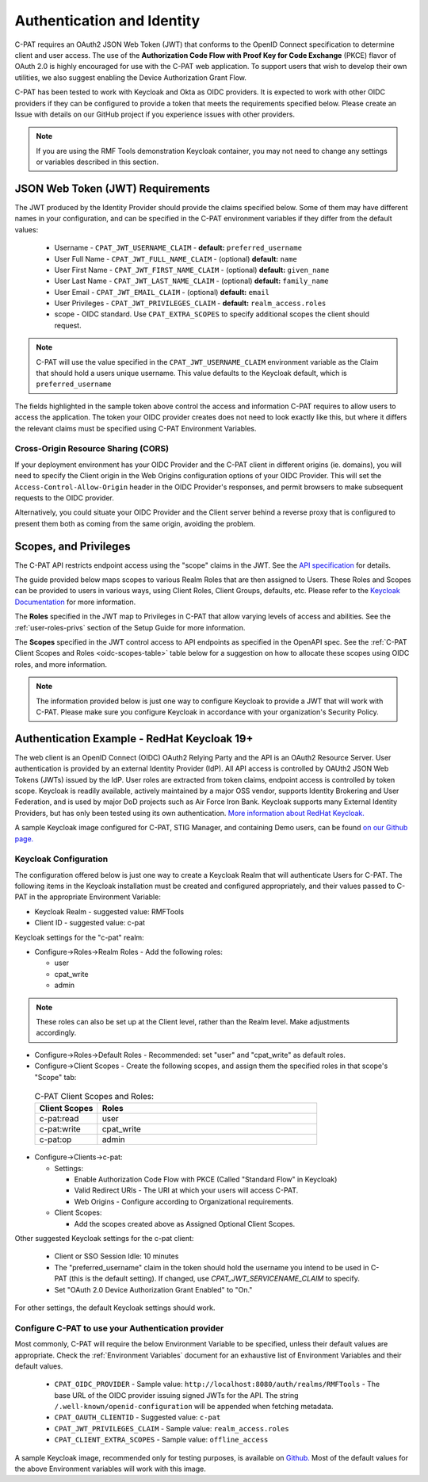 .. _authentication:


Authentication and Identity
########################################

C-PAT requires an OAuth2 JSON Web Token (JWT) that conforms to the OpenID Connect specification to determine client and user access. The use of the **Authorization Code Flow with Proof Key for Code Exchange** (PKCE)​ flavor of OAuth 2.0​ is highly encouraged for use with the C-PAT web application.  To support users that wish to develop their own utilities, we also suggest enabling the Device Authorization Grant Flow.

C-PAT has been tested to work with Keycloak and Okta as OIDC providers.  It is expected to work with other OIDC providers if they can be configured to provide a token that meets the requirements specified below. Please create an Issue with details on our GitHub project if you experience issues with other providers.

.. note::
  If you are using the RMF Tools demonstration Keycloak container, you may not need to change any settings or variables described in this section. 


JSON Web Token (JWT) Requirements
----------------------------------

The JWT produced by the Identity Provider should provide the claims specified below. Some of them may have different names in your configuration, and can be specified in the C-PAT environment variables if they differ from the default values:
    
    * Username - ``CPAT_JWT_USERNAME_CLAIM`` - **default:** ``preferred_username``
    * User Full Name - ``CPAT_JWT_FULL_NAME_CLAIM`` - (optional) **default:** ``name``
    * User First Name - ``CPAT_JWT_FIRST_NAME_CLAIM`` - (optional) **default:** ``given_name``
    * User Last Name - ``CPAT_JWT_LAST_NAME_CLAIM`` - (optional) **default:** ``family_name``
    * User Email - ``CPAT_JWT_EMAIL_CLAIM`` - (optional) **default:** ``email``
    * User Privileges - ``CPAT_JWT_PRIVILEGES_CLAIM`` - **default:** ``realm_access.roles``
    * scope - OIDC standard. Use ``CPAT_EXTRA_SCOPES`` to specify additional scopes the client should request.

.. note::
  C-PAT will use the value specified in the ``CPAT_JWT_USERNAME_CLAIM`` environment variable as the Claim that should hold a users unique username. This value defaults to the Keycloak default, which is ``preferred_username``


.. code-block:: JSON
   :caption: The decoded data payload of a sample JWT, with some relevant claims highlighted.
   :name: A Decoded JWT
   :emphasize-lines: 18,19,20,40,42

    {
      "exp": 1695154418,
      "iat": 1630360166,
      "auth_time": 1630354418,
      "jti": "5b17970e-428a-4b54-a0bd-7ed29a436803",
      "iss": "http://localhost:8080/auth/realms/RMFTools",
      "aud": [
        "realm-management",
        "account"
      ],
      "sub": "eb965d15-aa78-43fc-a2a6-3d86258c1eec",
      "typ": "Bearer",
      "azp": "c-pat",
      "nonce": "2a6a0726-6795-47f5-88a6-00eb8aed9e23",
      "session_state": "dca9233f-3d5b-4237-9e6e-be52d90cebdc",
      "acr": "0",
      "realm_access": {
        "roles": [
          "cpat_write",
          "admin",
          "user"
        ]
      },
      "resource_access": {
        "realm-management": {
          "roles": [
            "view-users",
            "query-groups",
            "query-users"
          ]
        },
        "account": {
          "roles": [
            "manage-account",
            "manage-account-links",
            "view-profile"
          ]
        }
      },
      "scope": "openid c-pat:read c-pat:write c-pat:op",
      "email_verified": false,
      "preferred_username": "MisterSeaPat"
    }


The fields highlighted in the sample token above control the access and information C-PAT requires to allow users to access the application.  The token your OIDC provider creates does not need to look exactly like this, but where it differs the relevant claims must be specified using C-PAT Environment Variables. 


Cross-Origin Resource Sharing (CORS)
~~~~~~~~~~~~~~~~~~~~~~~~~~~~~~~~~~~~~~~

If your deployment environment has your OIDC Provider and the C-PAT client in different origins (ie. domains), you will need to specify the Client origin in the Web Origins configuration options of your OIDC Provider. This will set the ``Access-Control-Allow-Origin`` header in the OIDC Provider's responses, and permit browsers to make subsequent requests to the OIDC provider.  

Alternatively, you could situate your OIDC Provider and the Client server behind a reverse proxy that is configured to present them both as coming from the same origin, avoiding the problem. 


.. _oidc-scopes:

Scopes, and Privileges
---------------------------------

The C-PAT API restricts endpoint access using the "scope" claims in the JWT. See the `API specification <https://github.com/NSWC-Crane/C-PAT/blob/main/api/specification/C-PAT.yaml>`_ for details. 

The guide provided below maps scopes to various Realm Roles that are then assigned to Users. 
These Roles and Scopes can be provided to users in various ways, using Client Roles, Client Groups, defaults, etc. Please refer to the `Keycloak Documentation <https://www.keycloak.org/documentation>`_ for more information. 

The **Roles** specified in the JWT map to Privileges in C-PAT that allow varying levels of access and abilities. See the :ref:`user-roles-privs` section of the Setup Guide for more information. 

The **Scopes** specified in the JWT control access to API endpoints as specified in the OpenAPI spec.  See the :ref:`C-PAT Client Scopes and Roles <oidc-scopes-table>` table below for a suggestion on how to allocate these scopes using OIDC roles, and more information. 



.. note::
  The information provided below is just one way to configure Keycloak to provide a JWT that will work with C-PAT. Please make sure you configure Keycloak in accordance with your organization's Security Policy.


.. _keycloak:

Authentication Example - RedHat Keycloak 19+
-------------------------------------------------------

The web client is an OpenID Connect (OIDC) OAuth2 Relying Party and the API is an OAuth2 Resource Server. User authentication is provided by an external Identity Provider (IdP). All API access is controlled by OAUth2 JSON Web Tokens (JWTs) issued by the IdP. User roles are extracted from token claims, endpoint access is controlled by token scope. 
Keycloak is readily available, actively maintained by a major OSS vendor, supports Identity Brokering and User Federation, and is used by major DoD projects such as Air Force Iron Bank.
Keycloak supports many External Identity Providers, but has only been tested using its own authentication. 
`More information about RedHat Keycloak. <https://www.keycloak.org/documentation>`_

A sample Keycloak image configured for C-PAT, STIG Manager, and containing Demo users, can be found `on our Github page. <https://github.com/NSWC-Crane/C-PAT/tree/C-PAT-AUTH>`_

Keycloak Configuration
~~~~~~~~~~~~~~~~~~~~~~~~

The configuration offered below is just one way to create a Keycloak Realm that will authenticate Users for C-PAT. The following items in the Keycloak installation must be created and configured appropriately, and their values passed to C-PAT in the appropriate Environment Variable: 

* Keycloak Realm - suggested value: RMFTools
* Client ID - suggested value: c-pat

Keycloak settings for the "c-pat" realm:

* Configure->Roles->Realm Roles - Add the following roles:

  * user
  * cpat_write
  * admin

.. note::
  These roles can also be set up at the Client level, rather than the Realm level. Make adjustments accordingly.

* Configure->Roles->Default Roles - Recommended: set "user" and "cpat_write" as default roles.   
* Configure->Client Scopes - Create the following scopes, and assign them the specified roles in that scope's "Scope" tab: 

.. _oidc-scopes-table:


  .. list-table:: C-PAT Client Scopes and Roles: 
   :widths: 20 70
   :header-rows: 1
   :class: tight-table

   * - Client Scopes
     - Roles
   * - c-pat:read
     - user   
   * - c-pat:write
     - cpat_write
   * - c-pat:op
     - admin


* Configure->Clients->c-pat:

  * Settings:

    * Enable Authorization Code Flow with PKCE (Called "Standard Flow" in Keycloak)
    * Valid Redirect URIs - The URI at which your users will access C-PAT.
    * Web Origins - Configure according to Organizational requirements.

  * Client Scopes:

    * Add the scopes created above as Assigned Optional Client Scopes.


Other suggested Keycloak settings for the c-pat client:

  * Client or SSO Session Idle: 10 minutes
  * The "preferred_username" claim in the token should hold the username you intend to be used in C-PAT (this is the default setting). If changed, use `CPAT_JWT_SERVICENAME_CLAIM` to specify.
  * Set "OAuth 2.0 Device Authorization Grant Enabled" to "On."

For other settings, the default Keycloak settings should work.

Configure C-PAT to use your Authentication provider
~~~~~~~~~~~~~~~~~~~~~~~~~~~~~~~~~~~~~~~~~~~~~~~~~~~~~~~~~~~~~~~~~~~~~

Most commonly, C-PAT will require the below Environment Variable to be specified, unless their default values are appropriate.  Check the :ref:`Environment Variables` document for an exhaustive list of Environment Variables and their default values.

 * ``CPAT_OIDC_PROVIDER`` - Sample value:  ``http://localhost:8080/auth/realms/RMFTools`` - The base URL of the OIDC provider issuing signed JWTs for the API.  The string ``/.well-known/openid-configuration`` will be appended when fetching metadata.
 * ``CPAT_OAUTH_CLIENTID`` - Suggested value: ``c-pat``
 * ``CPAT_JWT_PRIVILEGES_CLAIM`` - Sample value: ``realm_access.roles``
 * ``CPAT_CLIENT_EXTRA_SCOPES`` - Sample value: ``offline_access`` 


A sample Keycloak image, recommended only for testing purposes, is available on `Github. <https://github.com/NSWC-Crane/C-PAT/tree/C-PAT-AUTH>`_ Most of the default values for the above Environment variables will work with this image. 

